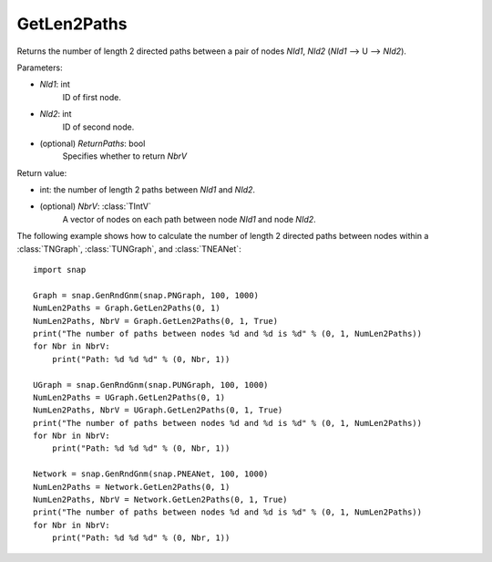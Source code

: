GetLen2Paths
'''''''''''

.. function:: GetLen2Paths (NId1, NId2, ReturnPaths=False)

Returns the number of length 2 directed paths between a pair of nodes *NId1*, *NId2* (*NId1* --> U --> *NId2*).

Parameters:

- *NId1*: int
    ID of first node.

- *NId2*: int
    ID of second node.

- (optional) *ReturnPaths*: bool
    Specifies whether to return *NbrV*

Return value:

- int: the number of length 2 paths between *NId1* and *NId2*.

- (optional) *NbrV*: :class:`TIntV`
    A vector of nodes on each path between node *NId1* and node *NId2*.

The following example shows how to calculate the number of length 2 directed paths between nodes within a :class:`TNGraph`, :class:`TUNGraph`, and :class:`TNEANet`::

    import snap

    Graph = snap.GenRndGnm(snap.PNGraph, 100, 1000)
    NumLen2Paths = Graph.GetLen2Paths(0, 1)
    NumLen2Paths, NbrV = Graph.GetLen2Paths(0, 1, True)
    print("The number of paths between nodes %d and %d is %d" % (0, 1, NumLen2Paths))
    for Nbr in NbrV:
        print("Path: %d %d %d" % (0, Nbr, 1))

    UGraph = snap.GenRndGnm(snap.PUNGraph, 100, 1000)
    NumLen2Paths = UGraph.GetLen2Paths(0, 1)
    NumLen2Paths, NbrV = UGraph.GetLen2Paths(0, 1, True)
    print("The number of paths between nodes %d and %d is %d" % (0, 1, NumLen2Paths))
    for Nbr in NbrV:
        print("Path: %d %d %d" % (0, Nbr, 1))

    Network = snap.GenRndGnm(snap.PNEANet, 100, 1000)
    NumLen2Paths = Network.GetLen2Paths(0, 1)
    NumLen2Paths, NbrV = Network.GetLen2Paths(0, 1, True)
    print("The number of paths between nodes %d and %d is %d" % (0, 1, NumLen2Paths))
    for Nbr in NbrV:
        print("Path: %d %d %d" % (0, Nbr, 1))